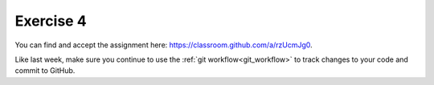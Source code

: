 Exercise 4
==========

You can find and accept the assignment here:
`<https://classroom.github.com/a/rzUcmJg0>`_.

Like last week, make sure you continue to use the
:ref:`git workflow<git_workflow>` to track changes to your
code and commit to GitHub.
